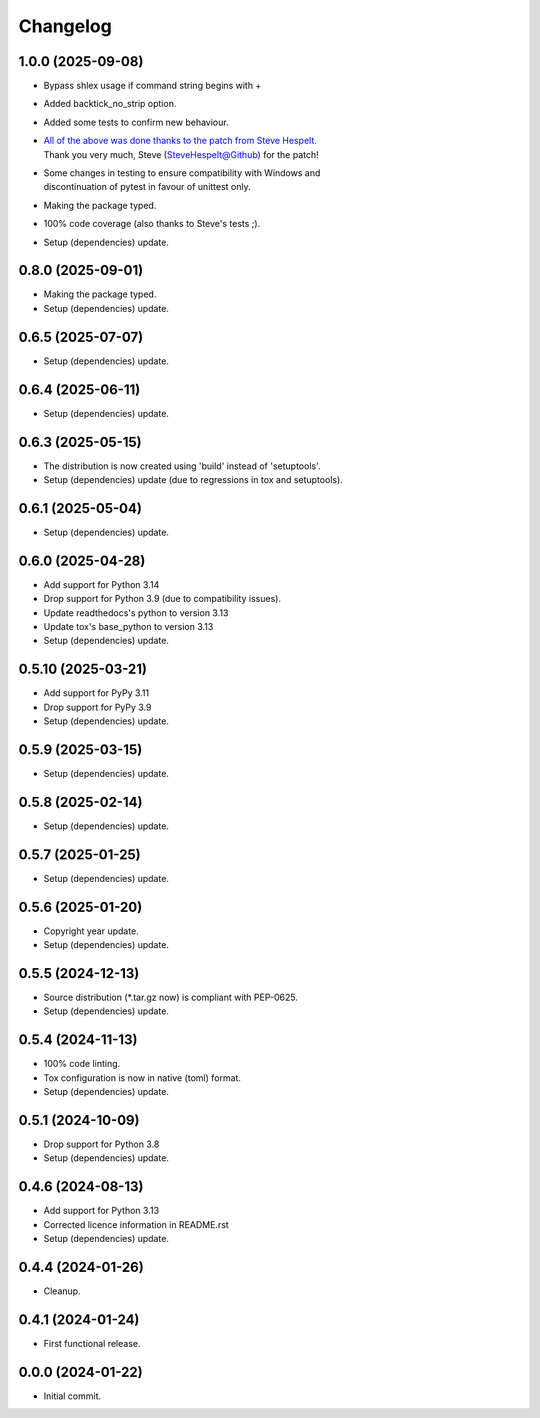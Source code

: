 Changelog
=========

1.0.0 (2025-09-08)
------------------
- Bypass shlex usage if command string begins with +
- Added backtick_no_strip option.
- Added some tests to confirm new behaviour.
- | `All of the above was done thanks to the patch from Steve Hespelt.
    <https://github.com/karpierz/tox-backtick/pull/1>`_
  | Thank you very much, Steve (SteveHespelt@Github) for the patch!
- | Some changes in testing to ensure compatibility with Windows and
  | discontinuation of pytest in favour of unittest only.
- Making the package typed.
- 100% code coverage (also thanks to Steve's tests ;).
- Setup (dependencies) update.

0.8.0 (2025-09-01)
------------------
- Making the package typed.
- Setup (dependencies) update.

0.6.5 (2025-07-07)
------------------
- Setup (dependencies) update.

0.6.4 (2025-06-11)
------------------
- Setup (dependencies) update.

0.6.3 (2025-05-15)
------------------
- The distribution is now created using 'build' instead of 'setuptools'.
- Setup (dependencies) update (due to regressions in tox and setuptools).

0.6.1 (2025-05-04)
------------------
- Setup (dependencies) update.

0.6.0 (2025-04-28)
------------------
- Add support for Python 3.14
- Drop support for Python 3.9 (due to compatibility issues).
- Update readthedocs's python to version 3.13
- Update tox's base_python to version 3.13
- Setup (dependencies) update.

0.5.10 (2025-03-21)
-------------------
- Add support for PyPy 3.11
- Drop support for PyPy 3.9
- Setup (dependencies) update.

0.5.9 (2025-03-15)
------------------
- Setup (dependencies) update.

0.5.8 (2025-02-14)
------------------
- Setup (dependencies) update.

0.5.7 (2025-01-25)
------------------
- Setup (dependencies) update.

0.5.6 (2025-01-20)
------------------
- Copyright year update.
- Setup (dependencies) update.

0.5.5 (2024-12-13)
------------------
- Source distribution (\*.tar.gz now) is compliant with PEP-0625.
- Setup (dependencies) update.

0.5.4 (2024-11-13)
------------------
- 100% code linting.
- Tox configuration is now in native (toml) format.
- Setup (dependencies) update.

0.5.1 (2024-10-09)
------------------
- Drop support for Python 3.8
- Setup (dependencies) update.

0.4.6 (2024-08-13)
------------------
- Add support for Python 3.13
- Corrected licence information in README.rst
- Setup (dependencies) update.

0.4.4 (2024-01-26)
------------------
- Cleanup.

0.4.1 (2024-01-24)
------------------
- First functional release.

0.0.0 (2024-01-22)
------------------
- Initial commit.
